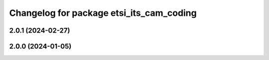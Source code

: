 ^^^^^^^^^^^^^^^^^^^^^^^^^^^^^^^^^^^^^^^^^
Changelog for package etsi_its_cam_coding
^^^^^^^^^^^^^^^^^^^^^^^^^^^^^^^^^^^^^^^^^

2.0.1 (2024-02-27)
------------------

2.0.0 (2024-01-05)
------------------
